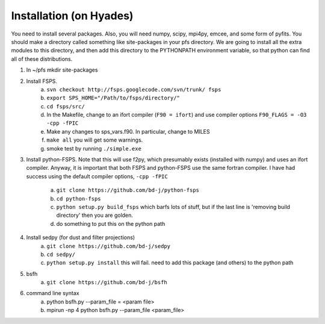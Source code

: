Installation (on Hyades)
=====

You need to install several packages.  Also, you will need numpy,
scipy, mpi4py, emcee, and some form of pyfits.  You should make a
directory called something like site-packages in your pfs directory.  We
are going to install all the extra modules to this directory, and then add this
directory to the PYTHONPATH environment variable, so that python can
find all of these distributions.


1. In ~/pfs mkdir site-packages
2. Install FSPS.
    a. ``svn checkout http://fsps.googlecode.com/svn/trunk/ fsps``
    b. ``export SPS_HOME="/Path/to/fsps/directory/"``
    c. ``cd fsps/src/``
    d. In the Makefile, change to an ifort compiler (``F90 = ifort``) and use compiler options ``F90_FLAGS = -O3 -cpp -fPIC``
    e. Make any changes to sps_vars.f90.  In particular, change to MILES
    f. ``make all``  you will get some warnings.
    g. smoke test by running ``./simple.exe``

3. Install python-FSPS.  Note that this will use f2py, which
   presumably exists (installed with numpy) and uses an ifort
   compiler.  Anyway, it is important that both FSPS and python-FSPS
   use the same fortran compiler.  I have had success using the
   default compiler options, ``-cpp -fPIC``
    a. ``git clone https://github.com/bd-j/python-fsps``
    b. ``cd python-fsps``
    c. ``python setup.py build_fsps`` which barfs lots of stuff, but if the last line is 'removing build directory' then you are golden.
    d.  do something to put this on the python path

4. Install sedpy (for dust and filter projections)
    a. ``git clone https://github.com/bd-j/sedpy``
    b. ``cd sedpy/``
    c. ``python setup.py install`` this will fail.  need to add this package (and others) to the python path

5. bsfh
    a. ``git clone https://github.com/bd-j/bsfh``

6. command line syntax
    a. python bsfh.py --param_file = <param file>
    b. mpirun -np 4 python bsfh.py --param_file <param_file>
